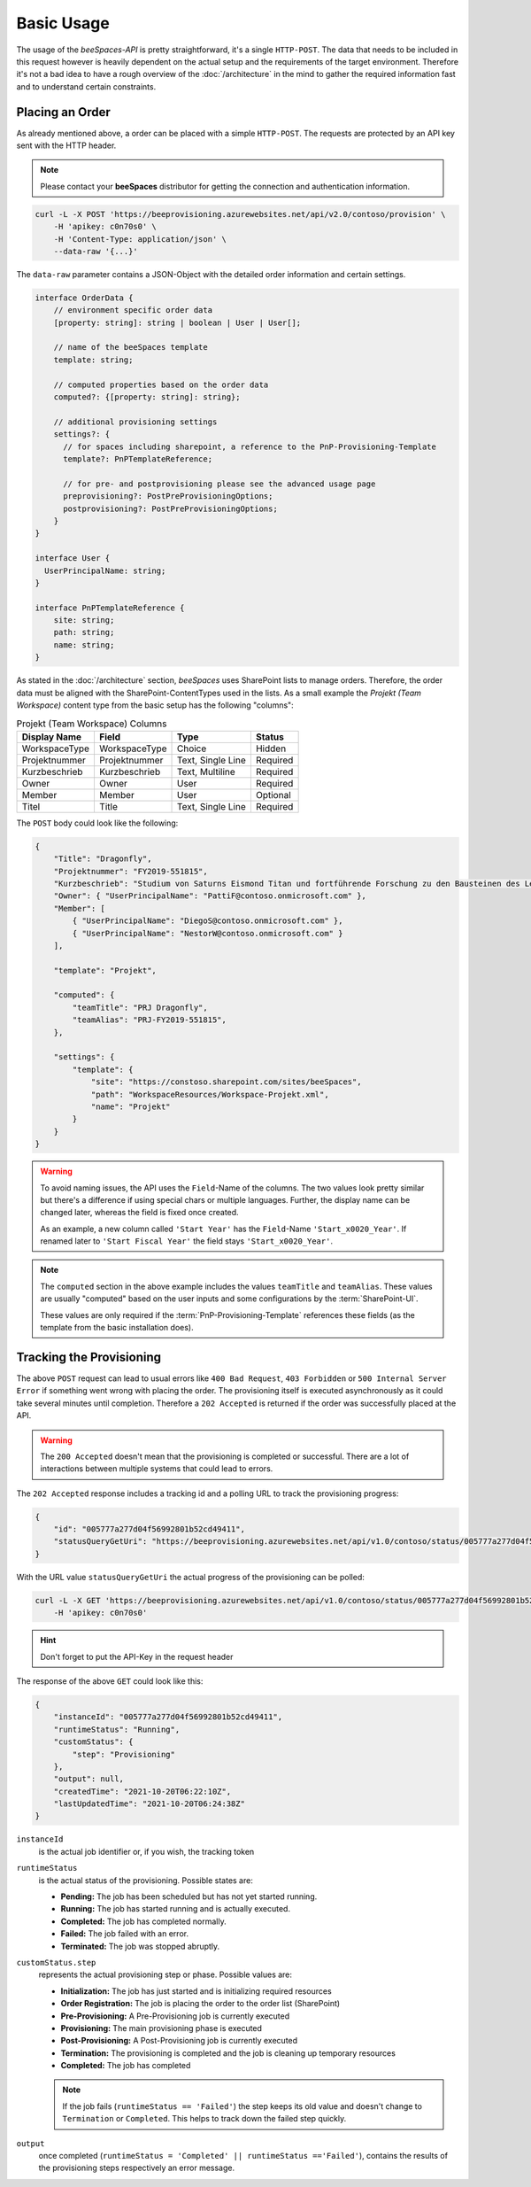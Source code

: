 Basic Usage
===========

.. sectionauthor:: Bruno Leupi <bruno@bee365.ch>

The usage of the *beeSpaces-API* is pretty straightforward, it's a single ``HTTP-POST``. The data that needs to
be included in this request however is heavily dependent on the actual setup and the requirements of the target
environment. Therefore it's not a bad idea to have a rough overview of the :doc:`/architecture` in the mind to
gather the required information fast and to understand certain constraints.

Placing an Order
----------------

As already mentioned above, a order can be placed with a simple ``HTTP-POST``.
The requests are protected by an API key sent with the HTTP header.

.. note::

    Please contact your **beeSpaces** distributor for getting the connection and authentication information.

.. code-block:: sh

    curl -L -X POST 'https://beeprovisioning.azurewebsites.net/api/v2.0/contoso/provision' \
        -H 'apikey: c0n70s0' \
        -H 'Content-Type: application/json' \
        --data-raw '{...}'

The ``data-raw`` parameter contains a JSON-Object with the detailed order information and certain settings.

.. code-block:: typescript

    interface OrderData {
        // environment specific order data
        [property: string]: string | boolean | User | User[];

        // name of the beeSpaces template
        template: string;

        // computed properties based on the order data
        computed?: {[property: string]: string};

        // additional provisioning settings
        settings?: {
          // for spaces including sharepoint, a reference to the PnP-Provisioning-Template
          template?: PnPTemplateReference;

          // for pre- and postprovisioning please see the advanced usage page
          preprovisioning?: PostPreProvisioningOptions;
          postprovisioning?: PostPreProvisioningOptions;
        }
    }

    interface User {
      UserPrincipalName: string;
    }

    interface PnPTemplateReference {
        site: string;
        path: string;
        name: string;
    }

As stated in the :doc:`/architecture` section, *beeSpaces* uses SharePoint lists to manage orders. Therefore, the
order data must be aligned with the SharePoint-ContentTypes used in the lists. As a small example the
`Projekt (Team Workspace)` content type from the basic setup has the following "columns":

.. :widths: 25 25 50

.. list-table:: Projekt (Team Workspace) Columns
    :header-rows: 1

    * - Display Name
      - Field
      - Type
      - Status
    * - WorkspaceType
      - WorkspaceType
      - Choice
      - Hidden
    * - Projektnummer
      - Projektnummer
      - Text, Single Line
      - Required
    * - Kurzbeschrieb
      - Kurzbeschrieb
      - Text, Multiline
      - Required
    * - Owner
      - Owner
      - User
      - Required
    * - Member
      - Member
      - User
      - Optional
    * - Titel
      - Title
      - Text, Single Line
      - Required

The ``POST`` body could look like the following:

.. code-block:: json

    {
        "Title": "Dragonfly",
        "Projektnummer": "FY2019-551815",
        "Kurzbeschrieb": "Studium von Saturns Eismond Titan und fortführende Forschung zu den Bausteinen des Lebens im Universum.",
        "Owner": { "UserPrincipalName": "PattiF@contoso.onmicrosoft.com" },
        "Member": [
            { "UserPrincipalName": "DiegoS@contoso.onmicrosoft.com" },
            { "UserPrincipalName": "NestorW@contoso.onmicrosoft.com" }
        ],

        "template": "Projekt",

        "computed": {
            "teamTitle": "PRJ Dragonfly",
            "teamAlias": "PRJ-FY2019-551815",
        },

        "settings": {
            "template": {
                "site": "https://constoso.sharepoint.com/sites/beeSpaces",
                "path": "WorkspaceResources/Workspace-Projekt.xml",
                "name": "Projekt"
            }
        }
    }

.. warning::
    To avoid naming issues, the API uses the ``Field``-Name of the columns. The two values look pretty similar but
    there's a difference if using special chars or multiple languages. Further, the display name can be changed
    later, whereas the field is fixed once created.

    As an example, a new column called ``'Start Year'`` has the ``Field``-Name ``'Start_x0020_Year'``. If renamed later
    to ``'Start Fiscal Year'`` the field stays ``'Start_x0020_Year'``.


.. note::
    The ``computed`` section in the above example includes the values ``teamTitle`` and ``teamAlias``. These
    values are usually "computed" based on the user inputs and some configurations by the :term:`SharePoint-UI`.

    These values are only required if the :term:`PnP-Provisioning-Template` references these fields (as the template
    from the basic installation does).

    .. code-block:: xml
        :caption: excerpt from 'Workspace-Projekt.xml'

        <!-- ... -->
        <pnp:Parameters>
            <pnp:Parameter Key="TeamTitle">{computed.teamTitle}</pnp:Parameter>
            <pnp:Parameter Key="TeamAlias">{computed.teamAlias}</pnp:Parameter>
            <pnp:Parameter Key="Description">{computed.teamTitle}</pnp:Parameter>
        </pnp:Parameters>
        <!-- ... -->



Tracking the Provisioning
-------------------------

The above ``POST`` request can lead to usual errors like ``400 Bad Request``, ``403 Forbidden`` or ``500 Internal Server Error``
if something went wrong with placing the order. The provisioning itself is executed asynchronously as it could take
several minutes until completion. Therefore a ``202 Accepted`` is returned if the order was successfully placed at
the API.

.. warning::
    The ``200 Accepted`` doesn't mean that the provisioning is completed or successful. There are a lot of
    interactions between multiple systems that could lead to errors.

The ``202 Accepted`` response includes a tracking id and a polling URL to track the provisioning progress:

.. code-block:: json

    {
        "id": "005777a277d04f56992801b52cd49411",
        "statusQueryGetUri": "https://beeprovisioning.azurewebsites.net/api/v1.0/contoso/status/005777a277d04f56992801b52cd49411"
    }

With the URL value ``statusQueryGetUri`` the actual progress of the provisioning can be polled:

.. code-block:: sh

    curl -L -X GET 'https://beeprovisioning.azurewebsites.net/api/v1.0/contoso/status/005777a277d04f56992801b52cd49411' \
        -H 'apikey: c0n70s0'

.. hint:: Don't forget to put the API-Key in the request header

The response of the above ``GET`` could look like this:

.. code-block:: json

    {
        "instanceId": "005777a277d04f56992801b52cd49411",
        "runtimeStatus": "Running",
        "customStatus": {
            "step": "Provisioning"
        },
        "output": null,
        "createdTime": "2021-10-20T06:22:10Z",
        "lastUpdatedTime": "2021-10-20T06:24:38Z"
    }

``instanceId``
    is the actual job identifier or, if you wish, the tracking token

``runtimeStatus``
    is the actual status of the provisioning. Possible states are:

    * **Pending:** The job has been scheduled but has not yet started running.
    * **Running:** The job has started running and is actually executed.
    * **Completed:** The job has completed normally.
    * **Failed:** The job failed with an error.
    * **Terminated:** The job was stopped abruptly.

``customStatus.step``
    represents the actual provisioning step or phase. Possible values are:

    * **Initialization:** The job has just started and is initializing required resources
    * **Order Registration:** The job is placing the order to the order list (SharePoint)
    * **Pre-Provisioning:** A Pre-Provisioning job is currently executed
    * **Provisioning:** The main provisioning phase is executed
    * **Post-Provisioning:** A Post-Provisioning job is currently executed
    * **Termination:** The provisioning is completed and the job is cleaning up temporary resources
    * **Completed:** The job has completed

    .. note::
        If the job fails (``runtimeStatus == 'Failed'``) the step keeps its old value and doesn't change to
        ``Termination`` or ``Completed``. This helps to track down the failed step quickly.

``output``
    once completed (``runtimeStatus = 'Completed' || runtimeStatus =='Failed'``), contains the results of the
    provisioning steps respectively an error message.
